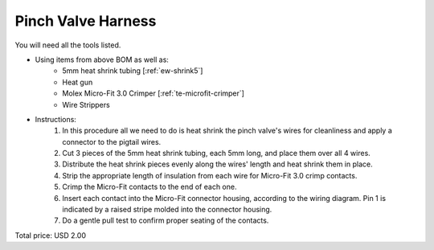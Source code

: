 .. _Pinch Valve Harness:

Pinch Valve Harness
======================

.. csv-table:: **BOM**
   :widths: 5, 60, 5, 5, 5, 10, 10, 10
   :header-rows: 1
   :delim: 0009
   :file: ./pinch_valve.bom.tsv

.. image:: pinch_valve.png
  :width: 800
  :alt: Wiring diagram

You will need all the tools listed.

* Using items from above BOM as well as:
   * 5mm heat shrink tubing [:ref:`ew-shrink5`]
   * Heat gun
   * Molex Micro-Fit 3.0 Crimper [:ref:`te-microfit-crimper`]
   * Wire Strippers

* Instructions:
   #. In this procedure all we need to do is heat shrink the pinch valve's wires for cleanliness and apply a connector to the pigtail wires.
   #. Cut 3 pieces of the 5mm heat shrink tubing, each 5mm long, and place them over all 4 wires.
   #. Distribute the heat shrink pieces evenly along the wires' length and heat shrink them in place.
   #. Strip the appropriate length of insulation from each wire for Micro-Fit 3.0 crimp contacts.
   #. Crimp the Micro-Fit contacts to the end of each one.
   #. Insert each contact into the Micro-Fit connector housing, according to the wiring diagram.  Pin 1 is indicated by a raised stripe molded into the connector housing.
   #. Do a gentle pull test to confirm proper seating of the contacts.

Total price: USD 2.00
